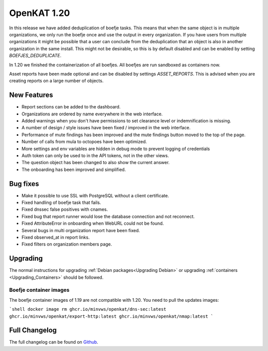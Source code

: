 ============================================
OpenKAT 1.20
============================================

In this release we have added deduplication of boefje tasks. This means that
when the same object is in multiple organizations, we only run the boefje once
and use the output in every organization. If you have users from multiple
organizations it might be possible that a user can conclude from the
deduplication that an object is also in another organization in the same
install. This might not be desirable, so this is by default disabled and can be
enabled by setting `BOEFJES_DEDUPLICATE`.

In 1.20 we finished the containerization of all boefjes. All boefjes are run
sandboxed as containers now.

Asset reports have been made optional and can be disabled by settings
`ASSET_REPORTS`. This is advised when you are creating reports on a large number
of objects.

New Features
============

* Report sections can be added to the dashboard.
* Organizations are ordered by name everywhere in the web interface.
* Added warnings when you don't have permissions to set clearance level or indemnification is missing.
* A number of design / style issues have been fixed / improved in the web interface.
* Performance of mute findings has been improved and the mute findings button moved to the top of the page.
* Number of calls from mula to octopoes have been optimized.
* More settings and env variables are hidden in debug mode to prevent logging of credentials
* Auth token can only be used to in the API tokens, not in the other views.
* The question object has been changed to also show the current answer.
* The onboarding has been improved and simplified.


Bug fixes
=========

* Make it possible to use SSL with PostgreSQL without a client certificate.
* Fixed handling of boefje task that fails.
* Fixed dnssec false positives with cnames.
* Fixed bug that report runner would lose the database connection and not reconnect.
* Fixed AttributeError in onboarding when WebURL could not be found.
* Several bugs in multi organization report have been fixed.
* Fixed observed_at in report links.
* Fixed filters on organization members page.


Upgrading
=========

The normal instructions for upgrading :ref:`Debian packages<Upgrading Debian>`
or upgrading :ref:`containers <Upgrading_Containers>` should be followed.

Boefje container images
-----------------------

The boefje container images of 1.19 are not compatible with 1.20. You need to
pull the updates images:

```shell
docker image rm ghcr.io/minvws/openkat/dns-sec:latest ghcr.io/minvws/openkat/export-http:latest ghcr.io/minvws/openkat/nmap:latest
```


Full Changelog
==============

The full changelog can be found on `Github
<https://github.com/minvws/nl-kat-coordination/releases/tag/v1.20.0>`_.
